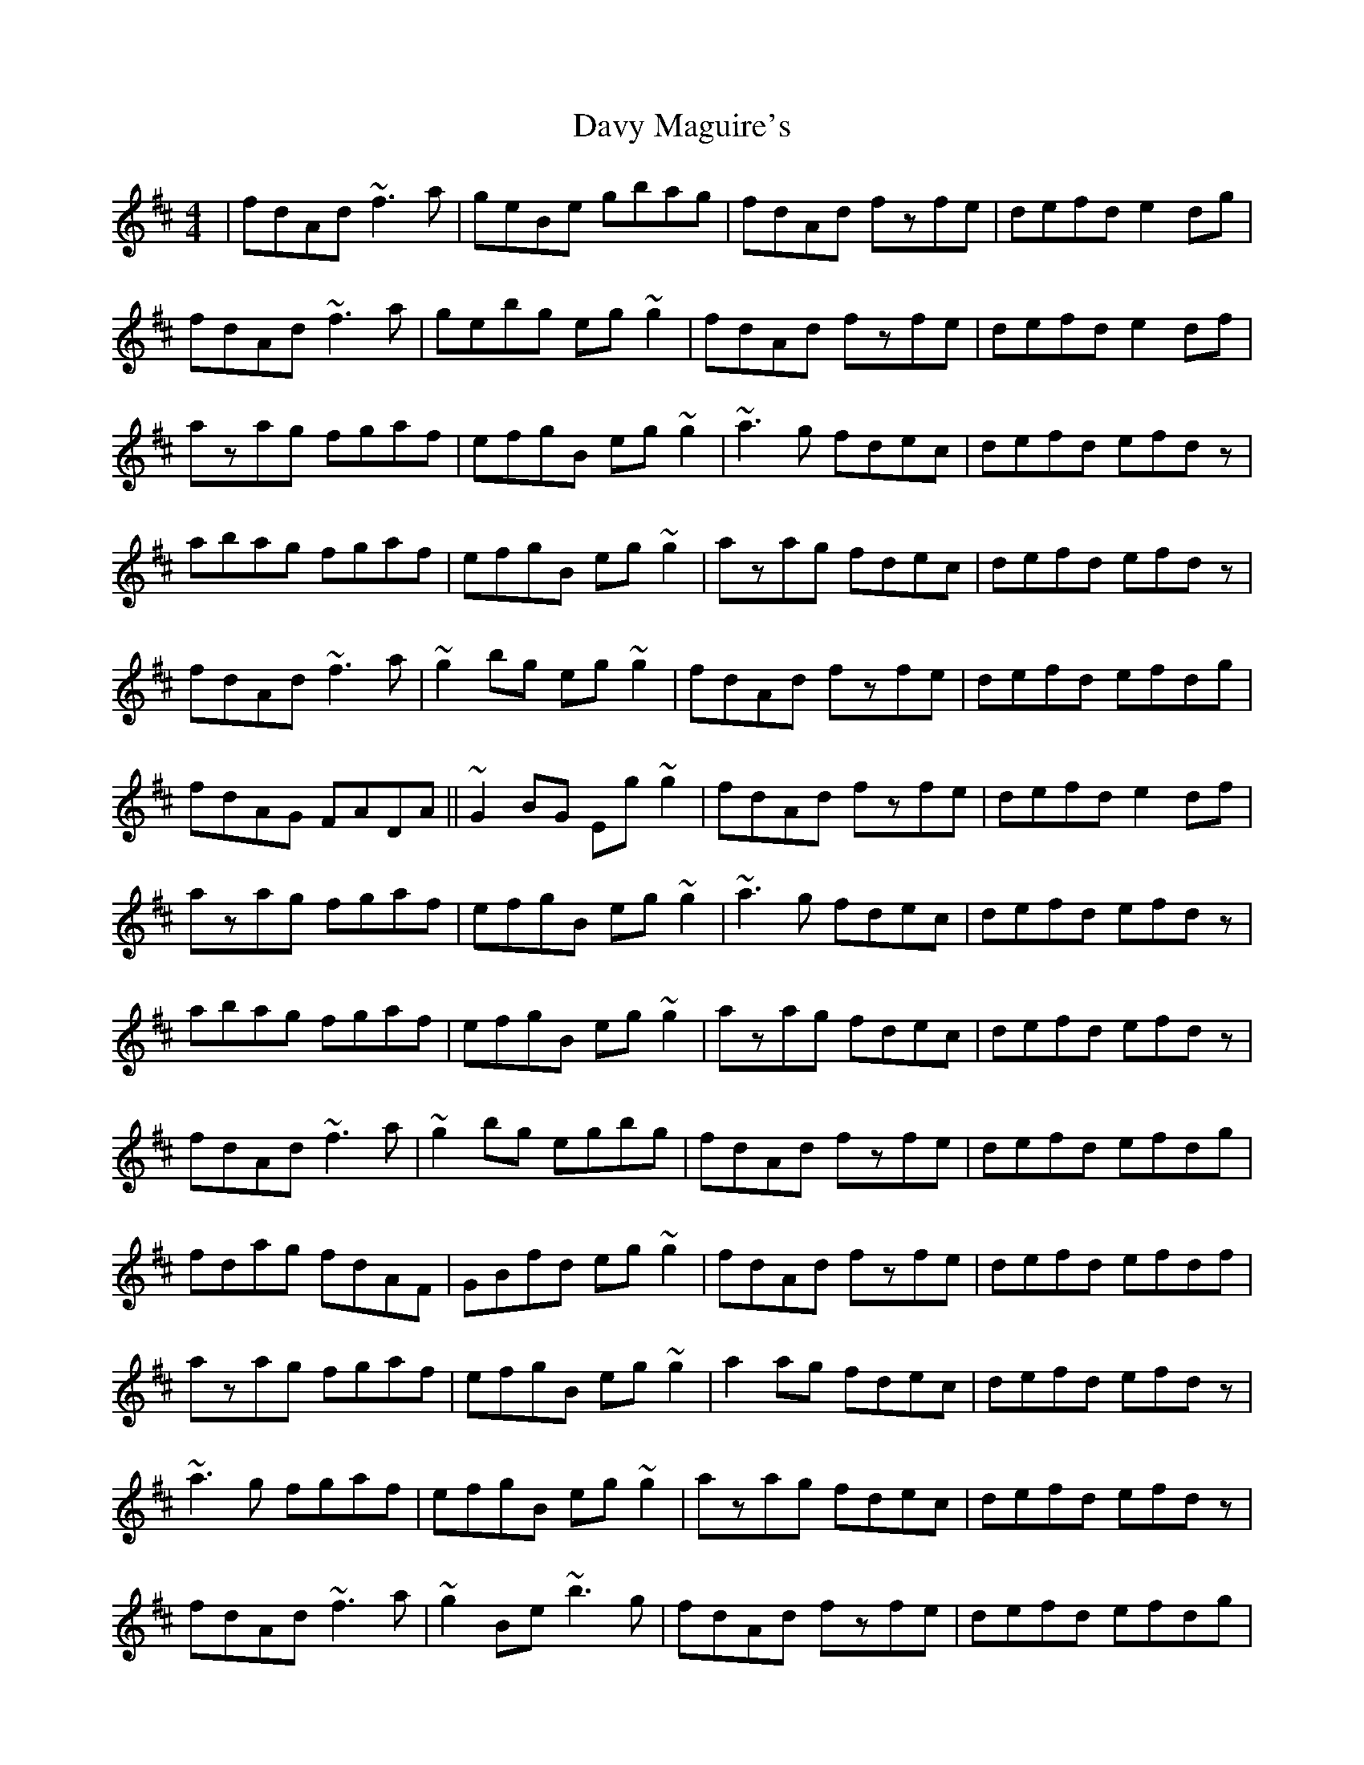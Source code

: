 X: 9594
T: Davy Maguire's
R: reel
M: 4/4
K: Dmajor
|fdAd ~f3a|geBe gbag|fdAd fzfe|defd e2dg|
fdAd ~f3a|gebg eg~g2|fdAd fzfe|defd e2df|
azag fgaf|efgB eg~g2|~a3g fdec|defd efdz|
abag fgaf|efgB eg~g2|azag fdec|defd efdz|
fdAd ~f3a|~g2bg eg~g2|fdAd fzfe|defd efdg|
fdAG FADA||~G2BG Eg~g2|fdAd fzfe|defd e2df|
azag fgaf|efgB eg~g2|~a3g fdec|defd efdz|
abag fgaf|efgB eg~g2|azag fdec|defd efdz|
fdAd ~f3a|~g2bg egbg|fdAd fzfe|defd efdg|
fdag fdAF|GBfd eg~g2|fdAd fzfe|defd efdf|
azag fgaf|efgB eg~g2|a2ag fdec|defd efdz|
~a3g fgaf|efgB eg~g2|azag fdec|defd efdz|
fdAd ~f3a|~g2Be ~b3g|fdAd fzfe|defd efdg|
fdAG FADA||~G2BG DGbg|fdAd fzfe|defd efdf|
azag fgaf|efgB eg~g2|a2ag fdec|defd efdz|
~a3g fgaf|ezbg eg~g2|azag fdec|defd efdz|

